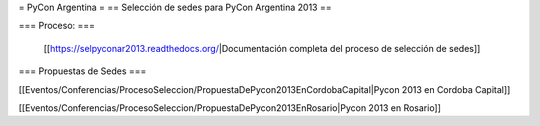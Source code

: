 = PyCon Argentina =
== Selección de sedes para PyCon Argentina 2013 ==


=== Proceso: ===

 [[https://selpyconar2013.readthedocs.org/|Documentación completa del proceso de selección de sedes]]
    
=== Propuestas de Sedes ===

[[Eventos/Conferencias/ProcesoSeleccion/PropuestaDePycon2013EnCordobaCapital|Pycon 2013 en Cordoba Capital]]

[[Eventos/Conferencias/ProcesoSeleccion/PropuestaDePycon2013EnRosario|Pycon 2013 en Rosario]]
